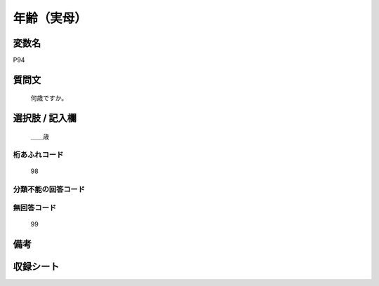 .. title:: P94
.. rst-cllass:: item
====================================================================================================
年齢（実母）
====================================================================================================

.. rst-class:: varname
変数名
==================

P94

.. rst-class:: question
質問文
==================


   何歳ですか。



.. rst-class:: answer
選択肢 / 記入欄
======================

  ＿＿歳



.. rst-class:: overflow
桁あふれコード
-------------------------------
  98


.. rst-class:: not_available
分類不能の回答コード
-------------------------------------
  


.. rst-class:: not_available
無回答コード
-------------------------------------
  99


.. rst-class:: bikou
備考
==================



.. rst-class:: include_sheet
収録シート
=======================================
.. hlist::
   :columns: 3
   
   
   * p1_4
   
   * p5b_4
   
   * p11c_4
   
   * p16d_4
   
   * p21e_4
   
   


.. index:: P94